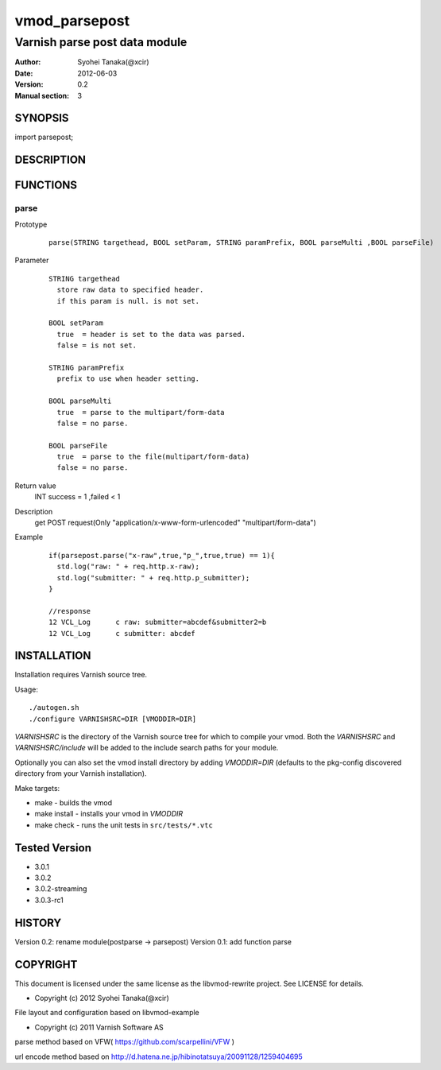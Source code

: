 ===================
vmod_parsepost
===================

-------------------------------
Varnish parse post data module
-------------------------------

:Author: Syohei Tanaka(@xcir)
:Date: 2012-06-03
:Version: 0.2
:Manual section: 3

SYNOPSIS
===========

import parsepost;

DESCRIPTION
==============


FUNCTIONS
============

parse
-------------

Prototype
        ::

                parse(STRING targethead, BOOL setParam, STRING paramPrefix, BOOL parseMulti ,BOOL parseFile)
Parameter
        ::

                STRING targethead
                  store raw data to specified header.
                  if this param is null. is not set.
                  
                BOOL setParam
                  true  = header is set to the data was parsed.
                  false = is not set.
                  
                STRING paramPrefix
                  prefix to use when header setting.
                  
                BOOL parseMulti
                  true  = parse to the multipart/form-data
                  false = no parse.
                  
                BOOL parseFile
                  true  = parse to the file(multipart/form-data)
                  false = no parse.
	
Return value
	INT  success = 1 ,failed < 1
Description
	get POST request(Only "application/x-www-form-urlencoded" "multipart/form-data")
Example
        ::

                if(parsepost.parse("x-raw",true,"p_",true,true) == 1){
                  std.log("raw: " + req.http.x-raw);
                  std.log("submitter: " + req.http.p_submitter);
                }

                //response
                12 VCL_Log      c raw: submitter=abcdef&submitter2=b
                12 VCL_Log      c submitter: abcdef


INSTALLATION
==================

Installation requires Varnish source tree.

Usage::

 ./autogen.sh
 ./configure VARNISHSRC=DIR [VMODDIR=DIR]

`VARNISHSRC` is the directory of the Varnish source tree for which to
compile your vmod. Both the `VARNISHSRC` and `VARNISHSRC/include`
will be added to the include search paths for your module.

Optionally you can also set the vmod install directory by adding
`VMODDIR=DIR` (defaults to the pkg-config discovered directory from your
Varnish installation).

Make targets:

* make - builds the vmod
* make install - installs your vmod in `VMODDIR`
* make check - runs the unit tests in ``src/tests/*.vtc``


Tested Version
===========

* 3.0.1
* 3.0.2
* 3.0.2-streaming
* 3.0.3-rc1

HISTORY
===========

Version 0.2: rename module(postparse -> parsepost)
Version 0.1: add function parse

COPYRIGHT
=============

This document is licensed under the same license as the
libvmod-rewrite project. See LICENSE for details.

* Copyright (c) 2012 Syohei Tanaka(@xcir)

File layout and configuration based on libvmod-example

* Copyright (c) 2011 Varnish Software AS

parse method based on VFW( https://github.com/scarpellini/VFW )

url encode method based on http://d.hatena.ne.jp/hibinotatsuya/20091128/1259404695

